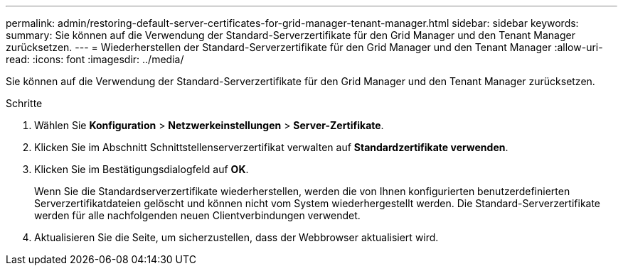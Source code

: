 ---
permalink: admin/restoring-default-server-certificates-for-grid-manager-tenant-manager.html 
sidebar: sidebar 
keywords:  
summary: Sie können auf die Verwendung der Standard-Serverzertifikate für den Grid Manager und den Tenant Manager zurücksetzen. 
---
= Wiederherstellen der Standard-Serverzertifikate für den Grid Manager und den Tenant Manager
:allow-uri-read: 
:icons: font
:imagesdir: ../media/


[role="lead"]
Sie können auf die Verwendung der Standard-Serverzertifikate für den Grid Manager und den Tenant Manager zurücksetzen.

.Schritte
. Wählen Sie *Konfiguration* > *Netzwerkeinstellungen* > *Server-Zertifikate*.
. Klicken Sie im Abschnitt Schnittstellenserverzertifikat verwalten auf *Standardzertifikate verwenden*.
. Klicken Sie im Bestätigungsdialogfeld auf *OK*.
+
Wenn Sie die Standardserverzertifikate wiederherstellen, werden die von Ihnen konfigurierten benutzerdefinierten Serverzertifikatdateien gelöscht und können nicht vom System wiederhergestellt werden. Die Standard-Serverzertifikate werden für alle nachfolgenden neuen Clientverbindungen verwendet.

. Aktualisieren Sie die Seite, um sicherzustellen, dass der Webbrowser aktualisiert wird.


